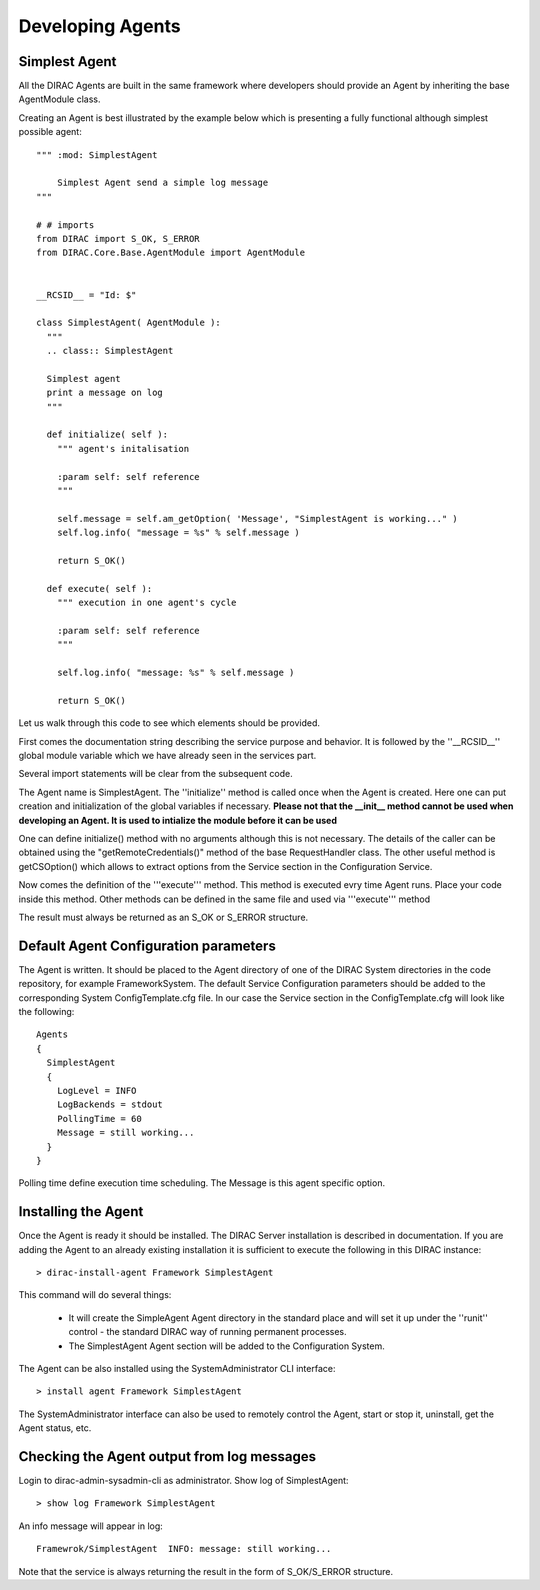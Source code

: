 ======================================
Developing Agents
======================================

Simplest Agent
-------------------

All the DIRAC Agents are built in the same framework where developers should provide
an Agent by inheriting the base AgentModule class. 

Creating an Agent is best illustrated by the example below which is presenting a fully 
functional although simplest possible agent:: 
    
   """ :mod: SimplestAgent
   
       Simplest Agent send a simple log message
   """
    
   # # imports
   from DIRAC import S_OK, S_ERROR
   from DIRAC.Core.Base.AgentModule import AgentModule
   
   
   __RCSID__ = "Id: $"
   
   class SimplestAgent( AgentModule ):
     """
     .. class:: SimplestAgent
   
     Simplest agent
     print a message on log
     """
   
     def initialize( self ):
       """ agent's initalisation
   
       :param self: self reference
       """
   
       self.message = self.am_getOption( 'Message', "SimplestAgent is working..." )
       self.log.info( "message = %s" % self.message )
   
       return S_OK()
   
     def execute( self ):
       """ execution in one agent's cycle
   
       :param self: self reference
       """
   
       self.log.info( "message: %s" % self.message )
   
       return S_OK()   

Let us walk through this code to see which elements should be provided.

First comes the documentation string describing the service purpose and behavior. It is
followed by the ''__RCSID__'' global module variable which we have already seen in the services part.

Several import statements will be clear from the subsequent code.

The Agent name is SimplestAgent. The ''initialize'' method is
called once when the Agent is created. Here one can put creation and initialization
of the global variables if necessary. **Please not that the __init__ method cannot be used 
when developing an Agent. It is used to intialize the module before it can be used**

One can define initialize() method with no arguments although this is not necessary.
The details of the caller can be obtained using the "getRemoteCredentials()" method
of the base RequestHandler class.
The other useful method is getCSOption() which allows to extract options from the Service
section in the Configuration Service.

Now comes the definition of the '''execute''' method.
This method is executed evry time Agent runs. Place your code inside this method.
Other methods can be defined in the same file and used via '''execute''' method

The result must always be returned as an S_OK or S_ERROR structure.

Default Agent Configuration parameters
------------------------------------------

The Agent is written. It should be placed to the Agent directory of one
of the DIRAC System directories in the code repository, for example FrameworkSystem. 
The default Service Configuration parameters should be added to the corresponding 
System ConfigTemplate.cfg file. In our case the Service section in the ConfigTemplate.cfg 
will look like the following::

  Agents
  {
    SimplestAgent
    {
      LogLevel = INFO
      LogBackends = stdout
      PollingTime = 60
      Message = still working...
    }
  }  
  
Polling time define execution time scheduling.
The Message is this agent specific option.


Installing the Agent
------------------------

Once the Agent is ready it should be installed. The DIRAC Server installation is described
in documentation. If you are adding the Agent to an already existing installation it is
sufficient to execute the following in this DIRAC instance::

  > dirac-install-agent Framework SimplestAgent
  
This command will do several things:

  * It will create the SimpleAgent Agent directory in the standard place and will set 
    it up under the ''runit'' control - the standard DIRAC way of running permanent processes. 
  * The SimplestAgent Agent section will be added to the Configuration System.
    
The Agent can be also installed using the SystemAdministrator CLI interface::

  > install agent Framework SimplestAgent
  
The SystemAdministrator interface can also be used to remotely control the Agent, start or
stop it, uninstall, get the Agent status, etc.       

Checking the Agent output from log messages
------------------------------------------------

Login to dirac-admin-sysadmin-cli as administrator.
Show log of SimplestAgent::

  > show log Framework SimplestAgent
      
An info message will appear in log::

  Framewrok/SimplestAgent  INFO: message: still working...

Note that the service is always returning the result in the form of S_OK/S_ERROR structure.        
 
